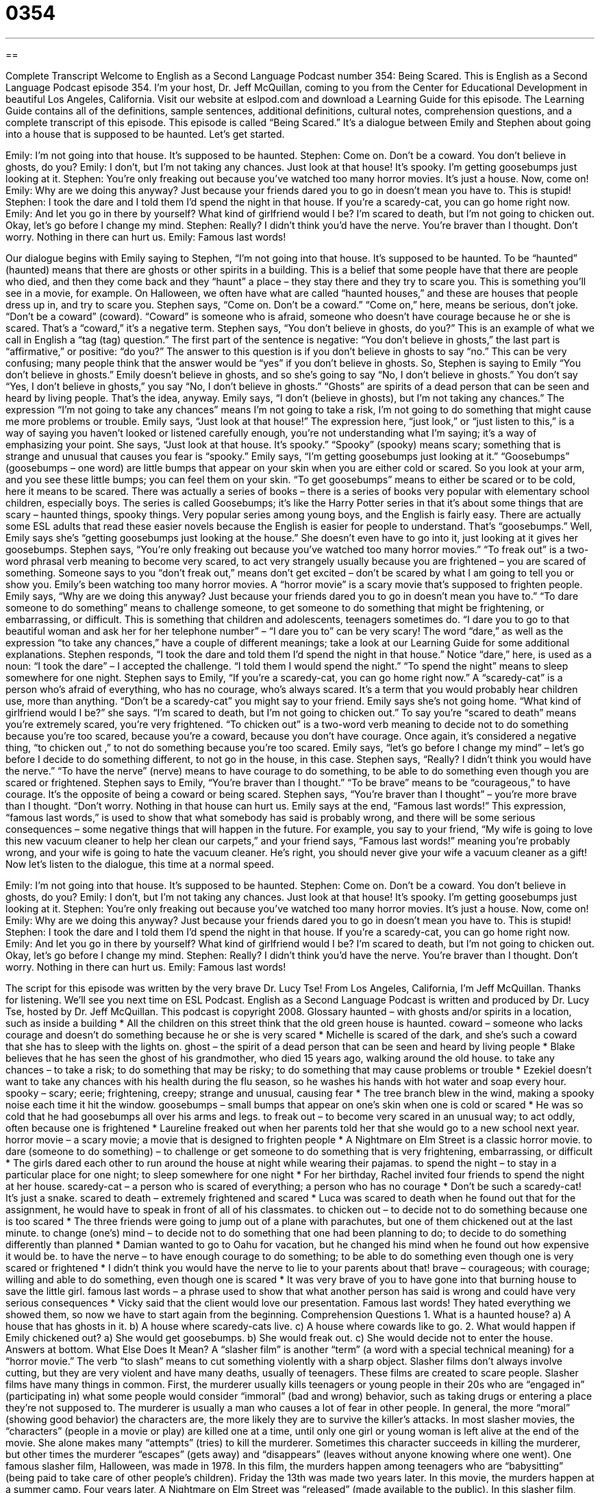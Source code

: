 = 0354
:toc: left
:toclevels: 3
:sectnums:
:stylesheet: ../../../myAdocCss.css

'''

== 

Complete Transcript
Welcome to English as a Second Language Podcast number 354: Being Scared.
This is English as a Second Language Podcast episode 354. I’m your host, Dr. Jeff McQuillan, coming to you from the Center for Educational Development in beautiful Los Angeles, California.
Visit our website at eslpod.com and download a Learning Guide for this episode. The Learning Guide contains all of the definitions, sample sentences, additional definitions, cultural notes, comprehension questions, and a complete transcript of this episode.
This episode is called “Being Scared.” It’s a dialogue between Emily and Stephen about going into a house that is supposed to be haunted. Let’s get started.
[start of dialogue]
Emily: I’m not going into that house. It’s supposed to be haunted.
Stephen: Come on. Don’t be a coward. You don’t believe in ghosts, do you?
Emily: I don’t, but I’m not taking any chances. Just look at that house! It’s spooky. I’m getting goosebumps just looking at it.
Stephen: You’re only freaking out because you’ve watched too many horror movies. It’s just a house. Now, come on!
Emily: Why are we doing this anyway? Just because your friends dared you to go in doesn’t mean you have to. This is stupid!
Stephen: I took the dare and I told them I’d spend the night in that house. If you’re a scaredy-cat, you can go home right now.
Emily: And let you go in there by yourself? What kind of girlfriend would I be? I’m scared to death, but I’m not going to chicken out. Okay, let’s go before I change my mind.
Stephen: Really? I didn’t think you’d have the nerve. You’re braver than I thought. Don’t worry. Nothing in there can hurt us.
Emily: Famous last words!
[end of dialogue]
Our dialogue begins with Emily saying to Stephen, “I’m not going into that house. It’s supposed to be haunted. To be “haunted” (haunted) means that there are ghosts or other spirits in a building. This is a belief that some people have that there are people who died, and then they come back and they “haunt” a place – they stay there and they try to scare you. This is something you’ll see in a movie, for example. On Halloween, we often have what are called “haunted houses,” and these are houses that people dress up in, and try to scare you.
Stephen says, “Come on. Don’t be a coward.” “Come on,” here, means be serious, don’t joke. “Don’t be a coward” (coward). “Coward” is someone who is afraid, someone who doesn’t have courage because he or she is scared. That’s a “coward,” it’s a negative term. Stephen says, “You don’t believe in ghosts, do you?” This is an example of what we call in English a “tag (tag) question.” The first part of the sentence is negative: “You don’t believe in ghosts,” the last part is “affirmative,” or positive: “do you?” The answer to this question is if you don’t believe in ghosts to say “no.” This can be very confusing; many people think that the answer would be “yes” if you don’t believe in ghosts. So, Stephen is saying to Emily “You don’t believe in ghosts.” Emily doesn’t believe in ghosts, and so she’s going to say “No, I don’t believe in ghosts.” You don’t say “Yes, I don’t believe in ghosts,” you say “No, I don’t believe in ghosts.” “Ghosts” are spirits of a dead person that can be seen and heard by living people. That’s the idea, anyway.
Emily says, “I don’t (believe in ghosts), but I’m not taking any chances.” The expression “I’m not going to take any chances” means I’m not going to take a risk, I’m not going to do something that might cause me more problems or trouble. Emily says, “Just look at that house!” The expression here, “just look,” or “just listen to this,” is a way of saying you haven’t looked or listened carefully enough, you’re not understanding what I’m saying; it’s a way of emphasizing your point.
She says, “Just look at that house. It’s spooky.” “Spooky” (spooky) means scary; something that is strange and unusual that causes you fear is “spooky.” Emily says, “I’m getting goosebumps just looking at it.” “Goosebumps” (goosebumps – one word) are little bumps that appear on your skin when you are either cold or scared. So you look at your arm, and you see these little bumps; you can feel them on your skin. “To get goosebumps” means to either be scared or to be cold, here it means to be scared. There was actually a series of books – there is a series of books very popular with elementary school children, especially boys. The series is called Goosebumps; it’s like the Harry Potter series in that it’s about some things that are scary – haunted things, spooky things. Very popular series among young boys, and the English is fairly easy. There are actually some ESL adults that read these easier novels because the English is easier for people to understand. That’s “goosebumps.”
Well, Emily says she’s “getting goosebumps just looking at the house.” She doesn’t even have to go into it, just looking at it gives her goosebumps. Stephen says, “You’re only freaking out because you’ve watched too many horror movies.” “To freak out” is a two-word phrasal verb meaning to become very scared, to act very strangely usually because you are frightened – you are scared of something. Someone says to you “don’t freak out,” means don’t get excited – don’t be scared by what I am going to tell you or show you.
Emily’s been watching too many horror movies. A “horror movie” is a scary movie that’s supposed to frighten people. Emily says, “Why are we doing this anyway? Just because your friends dared you to go in doesn’t mean you have to.” “To dare someone to do something” means to challenge someone, to get someone to do something that might be frightening, or embarrassing, or difficult. This is something that children and adolescents, teenagers sometimes do. “I dare you to go to that beautiful woman and ask her for her telephone number” – “I dare you to” can be very scary! The word “dare,” as well as the expression “to take any chances,” have a couple of different meanings; take a look at our Learning Guide for some additional explanations.
Stephen responds, “I took the dare and told them I’d spend the night in that house.” Notice “dare,” here, is used as a noun: “I took the dare” – I accepted the challenge. “I told them I would spend the night.” “To spend the night” means to sleep somewhere for one night. Stephen says to Emily, “If you’re a scaredy-cat, you can go home right now.” A “scaredy-cat” is a person who’s afraid of everything, who has no courage, who’s always scared. It’s a term that you would probably hear children use, more than anything. “Don’t be a scaredy-cat” you might say to your friend.
Emily says she’s not going home. “What kind of girlfriend would I be?” she says. “I’m scared to death, but I’m not going to chicken out.” To say you’re “scared to death” means you’re extremely scared, you’re very frightened. “To chicken out” is a two-word verb meaning to decide not to do something because you’re too scared, because you’re a coward, because you don’t have courage. Once again, it’s considered a negative thing, “to chicken out ,” to not do something because you’re too scared.
Emily says, “let’s go before I change my mind” – let’s go before I decide to do something different, to not go in the house, in this case. Stephen says, “Really? I didn’t think you would have the nerve.” “To have the nerve” (nerve) means to have courage to do something, to be able to do something even though you are scared or frightened. Stephen says to Emily, “You’re braver than I thought.” “To be brave” means to be “courageous,” to have courage. It’s the opposite of being a coward or being scared. Stephen says, “You’re braver than I thought” – you’re more brave than I thought. “Don’t worry. Nothing in that house can hurt us.
Emily says at the end, “Famous last words!” This expression, “famous last words,” is used to show that what somebody has said is probably wrong, and there will be some serious consequences – some negative things that will happen in the future. For example, you say to your friend, “My wife is going to love this new vacuum cleaner to help her clean our carpets,” and your friend says, “Famous last words!” meaning you’re probably wrong, and your wife is going to hate the vacuum cleaner. He’s right, you should never give your wife a vacuum cleaner as a gift!
Now let’s listen to the dialogue, this time at a normal speed.
[start of dialogue]
Emily: I’m not going into that house. It’s supposed to be haunted.
Stephen: Come on. Don’t be a coward. You don’t believe in ghosts, do you?
Emily: I don’t, but I’m not taking any chances. Just look at that house! It’s spooky. I’m getting goosebumps just looking at it.
Stephen: You’re only freaking out because you’ve watched too many horror movies. It’s just a house. Now, come on!
Emily: Why are we doing this anyway? Just because your friends dared you to go in doesn’t mean you have to. This is stupid!
Stephen: I took the dare and I told them I’d spend the night in that house. If you’re a scaredy-cat, you can go home right now.
Emily: And let you go in there by yourself? What kind of girlfriend would I be? I’m scared to death, but I’m not going to chicken out. Okay, let’s go before I change my mind.
Stephen: Really? I didn’t think you’d have the nerve. You’re braver than I thought. Don’t worry. Nothing in there can hurt us.
Emily: Famous last words!
[end of dialogue]
The script for this episode was written by the very brave Dr. Lucy Tse!
From Los Angeles, California, I’m Jeff McQuillan. Thanks for listening. We’ll see you next time on ESL Podcast.
English as a Second Language Podcast is written and produced by Dr. Lucy Tse, hosted by Dr. Jeff McQuillan. This podcast is copyright 2008.
Glossary
haunted – with ghosts and/or spirits in a location, such as inside a building
* All the children on this street think that the old green house is haunted.
coward – someone who lacks courage and doesn’t do something because he or she is very scared
* Michelle is scared of the dark, and she’s such a coward that she has to sleep with the lights on.
ghost – the spirit of a dead person that can be seen and heard by living people
* Blake believes that he has seen the ghost of his grandmother, who died 15 years ago, walking around the old house.
to take any chances – to take a risk; to do something that may be risky; to do something that may cause problems or trouble
* Ezekiel doesn’t want to take any chances with his health during the flu season, so he washes his hands with hot water and soap every hour.
spooky – scary; eerie; frightening, creepy; strange and unusual, causing fear
* The tree branch blew in the wind, making a spooky noise each time it hit the window.
goosebumps – small bumps that appear on one’s skin when one is cold or scared
* He was so cold that he had goosebumps all over his arms and legs.
to freak out – to become very scared in an unusual way; to act oddly, often because one is frightened
* Laureline freaked out when her parents told her that she would go to a new school next year.
horror movie – a scary movie; a movie that is designed to frighten people
* A Nightmare on Elm Street is a classic horror movie.
to dare (someone to do something) – to challenge or get someone to do something that is very frightening, embarrassing, or difficult
* The girls dared each other to run around the house at night while wearing their pajamas.
to spend the night – to stay in a particular place for one night; to sleep somewhere for one night
* For her birthday, Rachel invited four friends to spend the night at her house.
scaredy-cat – a person who is scared of everything; a person who has no courage
* Don’t be such a scaredy-cat! It’s just a snake.
scared to death – extremely frightened and scared
* Luca was scared to death when he found out that for the assignment, he would have to speak in front of all of his classmates.
to chicken out – to decide not to do something because one is too scared
* The three friends were going to jump out of a plane with parachutes, but one of them chickened out at the last minute.
to change (one’s) mind – to decide not to do something that one had been planning to do; to decide to do something differently than planned
* Damian wanted to go to Oahu for vacation, but he changed his mind when he found out how expensive it would be.
to have the nerve – to have enough courage to do something; to be able to do something even though one is very scared or frightened
* I didn’t think you would have the nerve to lie to your parents about that!
brave – courageous; with courage; willing and able to do something, even though one is scared
* It was very brave of you to have gone into that burning house to save the little girl.
famous last words – a phrase used to show that what another person has said is wrong and could have very serious consequences
* Vicky said that the client would love our presentation. Famous last words! They hated everything we showed them, so now we have to start again from the beginning.
Comprehension Questions
1. What is a haunted house?
a) A house that has ghosts in it.
b) A house where scaredy-cats live.
c) A house where cowards like to go.
2. What would happen if Emily chickened out?
a) She would get goosebumps.
b) She would freak out.
c) She would decide not to enter the house.
Answers at bottom.
What Else Does It Mean?
A “slasher film” is another “term” (a word with a special technical meaning) for a “horror movie.” The verb “to slash” means to cut something violently with a sharp object. Slasher films don’t always involve cutting, but they are very violent and have many deaths, usually of teenagers. These films are created to scare people.
Slasher films have many things in common. First, the murderer usually kills teenagers or young people in their 20s who are “engaged in” (participating in) what some people would consider “immoral” (bad and wrong) behavior, such as taking drugs or entering a place they’re not supposed to. The murderer is usually a man who causes a lot of fear in other people. In general, the more “moral” (showing good behavior) the characters are, the more likely they are to survive the killer’s attacks. In most slasher movies, the “characters” (people in a movie or play) are killed one at a time, until only one girl or young woman is left alive at the end of the movie. She alone makes many “attempts” (tries) to kill the murderer. Sometimes this character succeeds in killing the murderer, but other times the murderer “escapes” (gets away) and “disappears” (leaves without anyone knowing where one went).
One famous slasher film, Halloween, was made in 1978. In this film, the murders happen among teenagers who are “babysitting” (being paid to take care of other people’s children). Friday the 13th was made two years later. In this movie, the murders happen at a summer camp. Four years later, A Nightmare on Elm Street was “released” (made available to the public). In this slasher film, children have nightmares about a murderer named Freddy Krueger. Although the murderer exists only in nightmares, he is able to hurt and even kill the people who dream about him.
Culture Note
A “slasher film” is another “term” (a word with a special technical meaning) for a “horror movie.” The verb “to slash” means to cut something violently with a sharp object. Slasher films don’t always involve cutting, but they are very violent and have many deaths, usually of teenagers. These films are created to scare people.
Slasher films have many things in common. First, the murderer usually kills teenagers or young people in their 20s who are “engaged in” (participating in) what some people would consider “immoral” (bad and wrong) behavior, such as taking drugs or entering a place they’re not supposed to. The murderer is usually a man who causes a lot of fear in other people. In general, the more “moral” (showing good behavior) the characters are, the more likely they are to survive the killer’s attacks. In most slasher movies, the “characters” (people in a movie or play) are killed one at a time, until only one girl or young woman is left alive at the end of the movie. She alone makes many “attempts” (tries) to kill the murderer. Sometimes this character succeeds in killing the murderer, but other times the murderer “escapes” (gets away) and “disappears” (leaves without anyone knowing where one went).
One famous slasher film, Halloween, was made in 1978. In this film, the murders happen among teenagers who are “babysitting” (being paid to take care of other people’s children). Friday the 13th was made two years later. In this movie, the murders happen at a summer camp. Four years later, A Nightmare on Elm Street was “released” (made available to the public). In this slasher film, children have nightmares about a murderer named Freddy Krueger. Although the murderer exists only in nightmares, he is able to hurt and even kill the people who dream about him.
Comprehension Answers
1 - a
2 - c